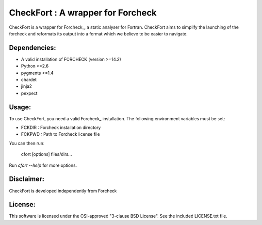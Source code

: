 ==================================
CheckFort : A wrapper for Forcheck
==================================

CheckFort is a wrapper for Forcheck_, a static analyser for Fortran.
CheckFort aims to simplify the launching of the forcheck and reformats its
output into a format which we believe to be easier to navigate.


Dependencies:
=============

* A valid installation of FORCHECK (version >=14.2)
* Python >=2.6
* pygments >=1.4
* chardet
* jinja2
* pexpect


Usage:
======

To use CheckFort, you need a valid Forcheck_ installation. The following
environment variables must be set:

* FCKDIR : Forcheck installation directory
* FCKPWD : Path to Forcheck license file

You can then run:

    cfort [options] files/dirs...

Run `cfort --help` for more options.


Disclaimer:
===========

CheckFort is developed independently from Forcheck


License:
========

This software is licensed under the OSI-approved "3-clause BSD License". 
See the included LICENSE.txt file.


.. Forcheck_: http://www.forcheck.nl/
 
 

